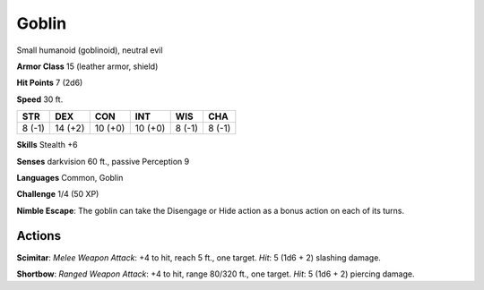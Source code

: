 
.. _srd:goblin:

Goblin
------

Small humanoid (goblinoid), neutral evil

**Armor Class** 15 (leather armor, shield)

**Hit Points** 7 (2d6)

**Speed** 30 ft.

+----------+-----------+-----------+-----------+----------+----------+
| STR      | DEX       | CON       | INT       | WIS      | CHA      |
+==========+===========+===========+===========+==========+==========+
| 8 (-1)   | 14 (+2)   | 10 (+0)   | 10 (+0)   | 8 (-1)   | 8 (-1)   |
+----------+-----------+-----------+-----------+----------+----------+

**Skills** Stealth +6

**Senses** darkvision 60 ft., passive Perception 9

**Languages** Common, Goblin

**Challenge** 1/4 (50 XP)

**Nimble Escape**: The goblin can take the Disengage or Hide action as a
bonus action on each of its turns.

Actions
~~~~~~~~~~~~~~~~~~~~~~~~~~~~~~~~~

**Scimitar**: *Melee Weapon Attack*: +4 to hit, reach 5 ft., one target.
*Hit*: 5 (1d6 + 2) slashing damage.

**Shortbow**: *Ranged Weapon
Attack*: +4 to hit, range 80/320 ft., one target. *Hit*: 5 (1d6 + 2)
piercing damage.
